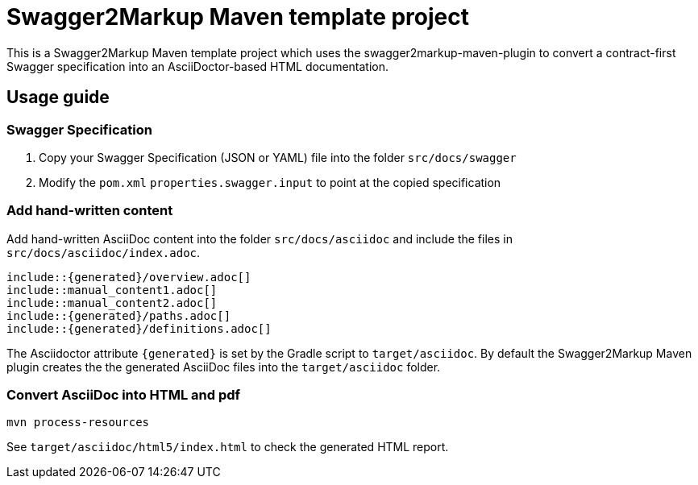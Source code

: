 = Swagger2Markup Maven template project

This is a Swagger2Markup Maven template project which uses the swagger2markup-maven-plugin to convert a contract-first Swagger specification into an AsciiDoctor-based HTML documentation.

== Usage guide

=== Swagger Specification

. Copy your Swagger Specification (JSON or YAML) file into the folder `src/docs/swagger`
. Modify the `pom.xml` `properties.swagger.input` to point at the copied specification

=== Add hand-written content

Add hand-written AsciiDoc content into the folder `src/docs/asciidoc` and include the files in `src/docs/asciidoc/index.adoc`.

```
\include::{generated}/overview.adoc[]
\include::manual_content1.adoc[]
\include::manual_content2.adoc[]
\include::{generated}/paths.adoc[]
\include::{generated}/definitions.adoc[]
```

The Asciidoctor attribute `{generated}` is set by the Gradle script to `target/asciidoc`. By default the Swagger2Markup Maven plugin creates the the generated AsciiDoc files into the `target/asciidoc` folder.

=== Convert AsciiDoc into HTML and pdf

[source]
----
mvn process-resources
----

See `target/asciidoc/html5/index.html` to check the generated HTML report.
